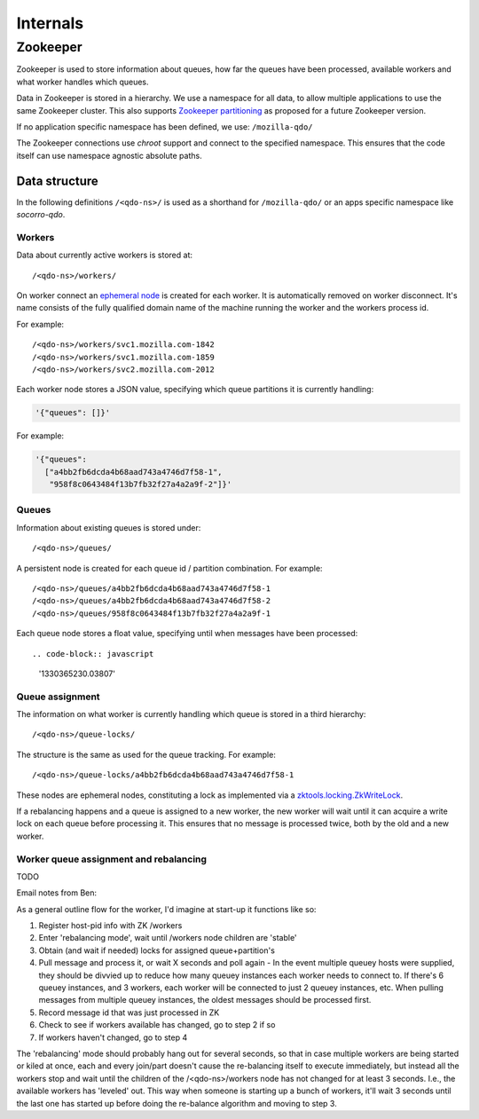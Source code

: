 =========
Internals
=========

Zookeeper
=========

Zookeeper is used to store information about queues, how far the queues have
been processed, available workers and what worker handles which queues.

Data in Zookeeper is stored in a hierarchy. We use a namespace for all data,
to allow multiple applications to use the same Zookeeper cluster. This also
supports `Zookeeper partitioning
<http://wiki.apache.org/hadoop/ZooKeeper/PartitionedZookeeper>`_ as proposed
for a future Zookeeper version.

If no application specific namespace has been defined, we use:
``/mozilla-qdo/``

The Zookeeper connections use `chroot` support and connect to the specified
namespace. This ensures that the code itself can use namespace agnostic
absolute paths.

Data structure
--------------

In the following definitions ``/<qdo-ns>/`` is used as a shorthand for
``/mozilla-qdo/`` or an apps specific namespace like `socorro-qdo`.

Workers
+++++++

Data about currently active workers is stored at::

    /<qdo-ns>/workers/

On worker connect an `ephemeral node
<http://zookeeper.apache.org/doc/current/api/org/apache/zookeeper/CreateMode.html#EPHEMERAL>`_
is created for each worker. It is automatically removed on worker disconnect.
It's name consists of the fully qualified domain name of the machine running
the worker and the workers process id.

For example::

    /<qdo-ns>/workers/svc1.mozilla.com-1842
    /<qdo-ns>/workers/svc1.mozilla.com-1859
    /<qdo-ns>/workers/svc2.mozilla.com-2012

Each worker node stores a JSON value, specifying which queue partitions it is
currently handling:

.. code-block:: javascript

    '{"queues": []}'

For example:

.. code-block:: javascript

    '{"queues":
      ["a4bb2fb6dcda4b68aad743a4746d7f58-1",
       "958f8c0643484f13b7fb32f27a4a2a9f-2"]}'

Queues
++++++

Information about existing queues is stored under::

    /<qdo-ns>/queues/

A persistent node is created for each queue id / partition combination. For
example::

    /<qdo-ns>/queues/a4bb2fb6dcda4b68aad743a4746d7f58-1
    /<qdo-ns>/queues/a4bb2fb6dcda4b68aad743a4746d7f58-2
    /<qdo-ns>/queues/958f8c0643484f13b7fb32f27a4a2a9f-1

Each queue node stores a float value, specifying until when messages have been
processed::

.. code-block:: javascript

    '1330365230.03807'

Queue assignment
++++++++++++++++

The information on what worker is currently handling which queue is stored in
a third hierarchy::

    /<qdo-ns>/queue-locks/

The structure is the same as used for the queue tracking. For example::

    /<qdo-ns>/queue-locks/a4bb2fb6dcda4b68aad743a4746d7f58-1

These nodes are ephemeral nodes, constituting a lock as implemented via a
`zktools.locking.ZkWriteLock <http://zktools.readthedocs.org/en/latest/api/locking.html>`_.

If a rebalancing happens and a queue is assigned to a new worker, the new worker
will wait until it can acquire a write lock on each queue before processing it.
This ensures that no message is processed twice, both by the old and a new
worker.

Worker queue assignment and rebalancing
+++++++++++++++++++++++++++++++++++++++

TODO

Email notes from Ben:

As a general outline flow for the worker, I'd imagine at start-up it functions like so:

1. Register host-pid info with ZK /workers
2. Enter 'rebalancing mode', wait until /workers node children are 'stable'
3. Obtain (and wait if needed) locks for assigned queue+partition's
4. Pull message and process it, or wait X seconds and poll again
   - In the event multiple queuey hosts were supplied, they should be divvied up to reduce how many queuey instances each worker needs to connect to. If there's 6 queuey instances, and 3 workers, each worker will be connected to just 2 queuey instances, etc. When pulling messages from multiple queuey instances, the oldest messages should be processed first.
5. Record message id that was just processed in ZK
6. Check to see if workers available has changed, go to step 2 if so
7. If workers haven't changed, go to step 4

The 'rebalancing' mode should probably hang out for several seconds, so that in
case multiple workers are being started or kiled at once, each and every
join/part doesn't cause the re-balancing itself to execute immediately, but
instead all the workers stop and wait until the children of the
/<qdo-ns>/workers node has not changed for at least 3 seconds. I.e., the
available workers has 'leveled' out. This way when someone is starting up a
bunch of workers, it'll wait 3 seconds until the last one has started up before
doing the re-balance algorithm and moving to step 3.
